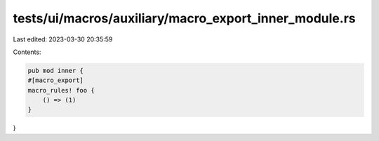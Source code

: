 tests/ui/macros/auxiliary/macro_export_inner_module.rs
======================================================

Last edited: 2023-03-30 20:35:59

Contents:

.. code-block:: rs

    pub mod inner {
    #[macro_export]
    macro_rules! foo {
        () => (1)
    }
}


